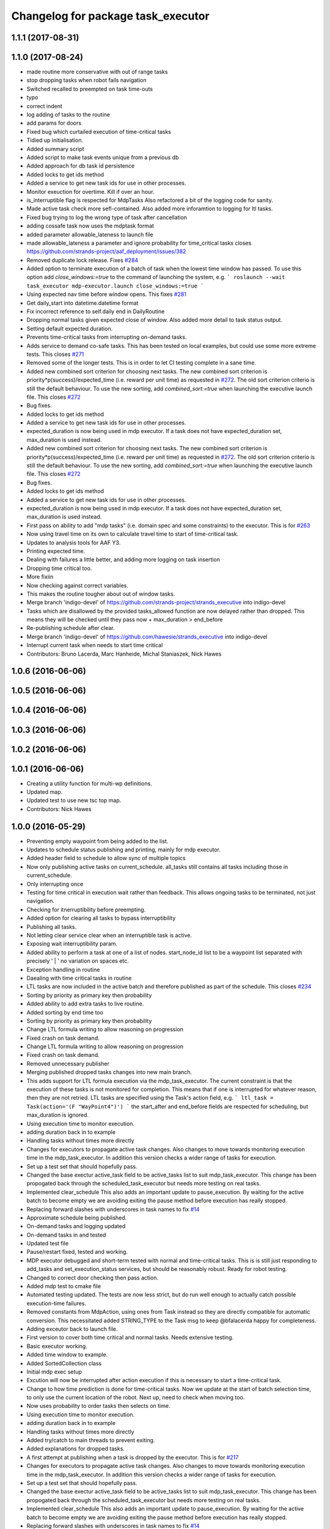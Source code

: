 ^^^^^^^^^^^^^^^^^^^^^^^^^^^^^^^^^^^
Changelog for package task_executor
^^^^^^^^^^^^^^^^^^^^^^^^^^^^^^^^^^^

1.1.1 (2017-08-31)
------------------

1.1.0 (2017-08-24)
------------------
* made routine more conservative with out of range tasks
* stop dropping tasks when robot fails navigation
* Switched recalled to preempted on task time-outs
* typo
* correct indent
* log adding of tasks to the routine
* add params for doors
* Fixed bug which curtailed execution of time-critical tasks
* Tidied up initialisation.
* Added summary script
* Added script to make task events unique from a previous db
* Added approach for db task id persistence
* Added locks to get ids method
* Added a service to get new task ids for use in other processes.
* Monitor exeuction for overtime. Kill if over an hour.
* is_interruptible flag is respected for MdpTasks
  Also refactored a bit of the logging code for sanity.
* Made active task check more sefl-contained.
  Also added more inforamtion to logging for ltl tasks.
* Fixed bug trying to log the wrong type of task after cancellation
* adding cossafe task now uses the mdptask format
* added parameter allowable_lateness to launch file
* made allowable_lateness a parameter and ignore probability for time_critical tasks
  closes https://github.com/strands-project/aaf_deployment/issues/382
* Removed duplicate lock release.
  Fixes `#284 <https://github.com/strands-project/strands_executive/issues/284>`_
* Added option to terminate execution of a batch of task when the lowest time window has passed.
  To use this option add `close_windows:=true` to the command of launching the system, e.g.
  ```
  roslaunch --wait task_executor mdp-executor.launch close_windows:=true
  ```
* Using expected nav time before window opens.
  This fixes `#281 <https://github.com/strands-project/strands_executive/issues/281>`_
* Get daily_start into datetime.datetime format
* Fix incorrect reference to self.daily end in DailyRoutine
* Dropping normal tasks given expected close of window.
  Also added more detail to task status output.
* Setting default expected duration.
* Prevents time-critical tasks from interrupting on-demand tasks.
* Adds service to demand co-safe tasks.
  This has been tested on local examples, but could use some more extreme tests.
  This closes `#271 <https://github.com/strands-project/strands_executive/issues/271>`_
* Removed some of the longer tests.
  This is in order to let CI testing complete in a sane time.
* Added new combined sort criterion for choosing next tasks.
  The new combined sort criterion is priority*p(success)/expected_time (i.e. reward per unit time) as requested in `#272 <https://github.com/strands-project/strands_executive/issues/272>`_. The old sort criterion criterio is still the default behaviour. To use the new sorting, add `combined_sort:=true` when launching the executive launch file.
  This closes `#272 <https://github.com/strands-project/strands_executive/issues/272>`_
* Bug fixes.
* Added locks to get ids method
* Added a service to get new task ids for use in other processes.
* expected_duration is now being used in mdp executor.
  If a task does not have expected_duration set, max_duration is used instead.
* Added new combined sort criterion for choosing next tasks.
  The new combined sort criterion is priority*p(success)/expected_time (i.e. reward per unit time) as requested in `#272 <https://github.com/strands-project/strands_executive/issues/272>`_. The old sort criterion criterio is still the default behaviour. To use the new sorting, add `combined_sort:=true` when launching the executive launch file.
  This closes `#272 <https://github.com/strands-project/strands_executive/issues/272>`_
* Bug fixes.
* Added locks to get ids method
* Added a service to get new task ids for use in other processes.
* expected_duration is now being used in mdp executor.
  If a task does not have expected_duration set, max_duration is used instead.
* First pass on ability to add "mdp tasks" (i.e. domain spec and some constraints) to the executor.
  This is for `#263 <https://github.com/strands-project/strands_executive/issues/263>`_
* Now using travel time on its own to calculate travel time to start of time-critical task.
* Updates to analysis tools for AAF Y3.
* Printing expected time.
* Dealing with failures a little better, and adding more logging on task insertion
* Dropping time critical too.
* More fixiin
* Now checking against correct variables.
* This makes the routine tougher about out of window tasks.
* Merge branch 'indigo-devel' of https://github.com/strands-project/strands_executive into indigo-devel
* Tasks which are disallowed by the provided tasks_allowed function are now delayed rather than dropped. This means they will be checked until they pass  now + max_duration > end_before
* Re-publishing schedule after clear.
* Merge branch 'indigo-devel' of https://github.com/hawesie/strands_executive into indigo-devel
* Interrupt current task when needs to start time critical
* Contributors: Bruno Lacerda, Marc Hanheide, Michal Staniaszek, Nick Hawes

1.0.6 (2016-06-06)
------------------

1.0.5 (2016-06-06)
------------------

1.0.4 (2016-06-06)
------------------

1.0.3 (2016-06-06)
------------------

1.0.2 (2016-06-06)
------------------

1.0.1 (2016-06-06)
------------------
* Creating a utility function for multi-wp definitions.
* Updated map.
* Updated test to use new tsc top map.
* Contributors: Nick Hawes

1.0.0 (2016-05-29)
------------------
* Preventing empty waypoint from being added to the list.
* Updates to schedule status publishing and printing, mainly for mdp executor.
* Added header field to schedule to allow sync of multiple topics
* Now only publishing active tasks on current_schedule. all_tasks still contains all tasks including those in current_schedule.
* Only interrupting once
* Testing for time critical in execution wait rather than feedback. This allows ongoing tasks to be terminated, not just navigation.
* Checking for itnerruptibility before preempting.
* Added option for clearing all tasks to bypass interruptibility
* Publishing all tasks.
* Not letting clear service clear when an interruptible task is active.
* Exposing wait interruptibility param.
* Added ability to perform a task at one of a list of nodes.
  start_node_id list to be a waypoint list separated with precisely ' | ' no variation on spaces etc.
* Exception handling in routine
* Daealing with time critical tasks in routine
* LTL tasks are now included in the active batch and therefore published as part of the schedule.
  This closes `#234 <https://github.com/strands-project/strands_executive/issues/234>`_
* Sorting by priority as primary key then probability
* Added ability to add extra tasks to live routine.
* Added sorting by end time too
* Sorting by priority as primary key then probability
* Change LTL formula writing to allow reasoning on progression
* Fixed crash on task demand.
* Change LTL formula writing to allow reasoning on progression
* Fixed crash on task demand.
* Removed unnecessary publisher
* Merging published dropped tasks changes into new main branch.
* This adds support for LTL formula execution via the mdp_task_executor.
  The current constraint is that the execution of these tasks is not monitored for completion. This means that if one is interrupted for whatever reason, then they are not retried.
  LTL tasks are specified using the Task's action field, e.g.
  ```
  ltl_task = Task(action='(F "WayPoint4")')
  ```
  the start_after and end_before fields are respected for scheduling, but max_duration is ignored.
* Using execution time to monitor execution.
* adding duration back in to example
* Handling tasks without times more directly
* Changes for executors to propagate active task changes.
  Also changes to move towards monitoring execution time in the mdp_task_executor. In addition this version checks a wider range of tasks for execution.
* Set up a test set that should hopefully pass.
* Changed the base exectur active_task field to be active_tasks list to suit mdp_task_executor.
  This change has been propogated back through the scheduled_task_executor but needs more testing on real tasks.
* Implemented clear_schedule
  This also adds an important update to pause_execution. By waiting for the active batch to become empty we are avoiding exiting the pause method before execution has really stopped.
* Replacing forward slashes with underscores in task names to fix `#14 <https://github.com/strands-project/strands_executive/issues/14>`_
* Approximate schedule being published.
* On-demand tasks and logging updated
* On-demand tasks in and tested
* Updated test file
* Pause/restart fixed, tested and working.
* MDP executor debugged and short-term tested with normal and time-critical tasks.
  This is is still just responding to add_tasks and set_execution_status services, but should be reasonably robust.
  Ready for robot testing.
* Changed to correct door checking then pass action.
* Added mdp test to cmake file
* Automated testing updated.
  The tests are now less strict, but do run well enough to actually catch possible execution-time failures.
* Removed constants from MdpAction, using ones from Task instead so they are directly compatible for automatic conversion.
  This necessitated added STRING_TYPE to the Task msg to keep @bfalacerda happy for completeness.
* Adding exceutor back to launch file.
* First version to cover both time critical and normal tasks. Needs extensive testing.
* Basic executor working.
* Added time window to example.
* Added SortedCollection class
* Initial mdp exec setup
* Excution will now be interrupted after action execution if this is necessary to start a time-critical task.
* Change to how time prediction is done for time-critical tasks.
  Now we update at the start of batch selection time, to only use the current location of the robot.
  Next up, need to check when moving too.
* Now uses probability to order tasks then selects on time.
* Using execution time to monitor execution.
* adding duration back in to example
* Handling tasks without times more directly
* Added try/catch to main threads to prevent exiting.
* Added explanations for dropped tasks.
* A first attempt at publishing when a task is dropped by the executor.
  This is for `#217 <https://github.com/strands-project/strands_executive/issues/217>`_
* Changes for executors to propagate active task changes.
  Also changes to move towards monitoring execution time in the mdp_task_executor. In addition this version checks a wider range of tasks for execution.
* Set up a test set that should hopefully pass.
* Changed the base exectur active_task field to be active_tasks list to suit mdp_task_executor.
  This change has been propogated back through the scheduled_task_executor but needs more testing on real tasks.
* Implemented clear_schedule
  This also adds an important update to pause_execution. By waiting for the active batch to become empty we are avoiding exiting the pause method before execution has really stopped.
* Replacing forward slashes with underscores in task names to fix `#14 <https://github.com/strands-project/strands_executive/issues/14>`_
* Approximate schedule being published.
* On-demand tasks and logging updated
* On-demand tasks in and tested
* Updated test file
* Pause/restart fixed, tested and working.
* MDP executor debugged and short-term tested with normal and time-critical tasks.
  This is is still just responding to add_tasks and set_execution_status services, but should be reasonably robust.
  Ready for robot testing.
* Changed to correct door checking then pass action.
* Added mdp test to cmake file
* Automated testing updated.
  The tests are now less strict, but do run well enough to actually catch possible execution-time failures.
* Removed constants from MdpAction, using ones from Task instead so they are directly compatible for automatic conversion.
  This necessitated added STRING_TYPE to the Task msg to keep @bfalacerda happy for completeness.
* Adding exceutor back to launch file.
* First version to cover both time critical and normal tasks. Needs extensive testing.
* Basic executor working.
* Added time window to example.
* Added SortedCollection class
* Initial mdp exec setup
* Merge pull request `#198 <https://github.com/strands-project/strands_executive/issues/198>`_ from hawesie/node_says_relax
  Automatically set relaxed_nav parameter.
* Moved edge explore functionality out to routine
* Removed exploration tasks as they are dangerous because they don't respect the robot's routine.
* Added the ability to trigger actions to explore edges to improve stats
* Automatically set relaxed_nav parameter.
  The problem we have is that early estimates of navigation durations can be low, causing navigation actions to be killed even when they are working. The relaxed_nav parameter greatly inflates the estimates to prevent this happening, but must be set manually.
  This PR adds a node which automatically sets the value of the relaxed_nav based on the number of nav stats for each edge. This is a rather coarse way of doing it, but given the separation of concerns in the system there is not other way. The better future solution is to get some kind of confidence measure with the estimate.
* Contributors: Bruno Lacerda, Marc Hanheide, Nick Hawes

0.1.2 (2015-08-26)
------------------

0.1.1 (2015-08-26)
------------------
* Fixing install statements so directories are installed not contents
* Contributors: Nick Hawes

0.0.26 (2015-05-13)
-------------------
* Fixing the bug with queue/list of unscheduled tasks
* fixing tiny bug in creating list of throwen tasks
* fixed mismatching of tasks numbers
* Fixing that drop method takes into account all tasks(even the previously scheduled)
* Contributors: Lenka

0.0.25 (2015-05-10)
-------------------
* Added defaults for demanded task
* Simple test to check that navigation time is included in executor.
* Made execution schedule aware of navigation time
* Adding testing script of timings including navigation
* Contributors: Nick Hawes

0.0.24 (2015-05-05)
-------------------
* Made verbose the default
* Contributors: Nick Hawes

0.0.23 (2015-04-27)
-------------------
* This commit allows execution to recover from non-terminating or slow-to-terminate execution processes (either tasks or navigation).
* Filtering out unexecutable tasks from the routine.
  This has become necessary since the abilty to add daily tasks allows the addition of arbitrary tasks which are no longer bounded sensibly in time by the routine windows.
* Added end time to printout.
* Increased navigation timeout multiplier
  Also added a minimum timeout for all navigation and increased wiggle room on task execution duration.
* remove killer assert
* Moved print statement to after the None check.
  This prevents the error when printint on a None task.
* Fixed task event printer to use default timezone not utc.
* Contributors: Bruno Lacerda, Nick Hawes

0.0.22 (2015-04-21)
-------------------
* Added a verbose option to the schedule printer.
  If you do `rosparam set schedule_verbose true` you can now see the tasks which are scheduled. Use `rosparam set schedule_limit 10` etc. to limit the number of tasks printed.
* filtering extra daily tasks to remove impossible ones
* Utility functions for preceding commits.
* Added parameter `relaxed_nav` to prevent execution killing navigation if it tasks too long.
  `rosparam set relaxed_nav true` if you want your navigation actions to have a very long timeout. Set it back to false the timeouts will come from the predicted times.  This will only take effect on the next task.
* Added node that prints out task executive event.
  E.g.
  `rosrun task_executor task_status.py`
  shows
  ```
  task 2          WayPoint11      NAVIGATION_FAILED       19/04/15 18:55:04
  task 2          WayPoint11      TASK_FAILED     19/04/15 18:55:04
  task 3          WayPoint10      ADDED   19/04/15 18:55:17
  task 3          WayPoint10      TASK_STARTED    19/04/15 18:55:17
  task 3          WayPoint10      NAVIGATION_STARTED      19/04/15 18:55:17
  ```
* Script now prints out the routines and runtime.
* Added logging of routine start and stop. This is for better overall system analysis.
* Added ability to add tasks to the routine for just the day.
* Dealing with case where task added for scheduling has no start node.
  Tested in simulation and works here.
* mdp now uses ``topological_map_name `` parameter instead of getting it as an argument
* Dealing with case where task added for scheduling has no start node.
  Tested in simulation and works here.
* Contributors: Bruno Lacerda, Nick Hawes

0.0.21 (2015-04-15)
-------------------
* just change launch files for new name of wait_action, also changed default value to be interruptible
* Contributors: Lenka

0.0.20 (2015-04-12)
-------------------
* Merge branch 'hydro-release' of https://github.com/mudrole1/strands_executive into hydro-release
  Conflicts:
  task_executor/scripts/scheduled_task_executor.py
* Fixed some bugs in priorities handling, submitting testing file
* Added functionality of priorities and withdrawing tasks
* fixed bug in pairs causing scheduler to fail. Also fix bug with -1 constraint, which was causing that schedule was found for non existing solutions
  extended scheduled_task_executor to throw away tasks with  priorities
* try_schedule now tries to thow away some tasks in order to try to schedule smaller batch
* Removed fifo tester from make file.
  The fifo stuff is not actually used in the full system. Given that the scheduler test is in there now we are already testing all the things that this test.
* Fixed some bugs in priorities handling, submitting testing file
* Extended wait duration to see if that accounts for `#155 <https://github.com/strands-project/strands_executive/issues/155>`_
* Correcting order of values returned from demand task service call.
  Once the task_id number grew larger this was no longer interpreted (incorrectly) as a boolean, causing `#163 <https://github.com/strands-project/strands_executive/issues/163>`_.
  This fixes `#163 <https://github.com/strands-project/strands_executive/issues/163>`_.
* Removed deprecated code.
* Added locking in log methods to prevent concurrent calls to message store service. This should fix `#160 <https://github.com/strands-project/strands_executive/issues/160>`_
* removing frenap from dependencies
* removing frenap from launch file
* Added locking arond mdp expected time call so that code which calls it directly does not have concurrency issues with the other expected time call.
* Not using blank start_after for epoch.
  This should address `#157 <https://github.com/strands-project/strands_executive/issues/157>`_
* Added functionality of priorities and withdrawing tasks
* fixed bug in pairs causing scheduler to fail. Also fix bug with -1 constraint, which was causing that schedule was found for non existing solutions
  extended scheduled_task_executor to throw away tasks with  priorities
* Decreasing fudge factor now actual data is being used.
* Using full vector from mdp travel service.
  This closes `#152 <https://github.com/strands-project/strands_executive/issues/152>`_
* try_schedule now tries to thow away some tasks in order to try to schedule smaller batch
* Contributors: Bruno Lacerda, Lenka, Nick Hawes

0.0.19 (2015-03-31)
-------------------
* Added rostest for task_executor with scheduler
* Added param to task_executor to configure navigation type.
  Refactored launch and test files to use this flag.
* Switching to top nav in the fifo executor.
* Integrating MDP policy execution with switch to return to top nav if necessary.
* Integrated mdp travel time service.
  The current setup allows and code switch back to top nav if necessary. Tested with both.
  This also fixes a problem in the /mdp_plan_exec/get_expected_travel_times_to_waypoint service where it was expecting a duration for epoch but the service definition was of int.
* moved abstract_task_server into strands_executive_msgs and refactored wait_action
* made wait_action to use the new abstract_task_server as an example
* added an abstract_task_server
* Contributors: Marc Hanheide, Nick Hawes

0.0.18 (2015-03-23)
-------------------

0.0.16 (2014-11-26)
-------------------
* increasing timeout for nav
* Edited task allowed function to check task details.
* More none checking changes.
* Use `is None` instead of `not`.
  There's a reason it has been invented. This (and my next PR) probably fix the "local timezone doesn't work anymore" thing.
* Contributors: Bruno Lacerda, Lucas Beyer, Nick Hawes

0.0.15 (2014-11-23)
-------------------
* Added sanity checking to task routine.
* Handle case where action server for task does not exist
* Contributors: Nick Hawes

0.0.14 (2014-11-21)
-------------------
* Merge pull request `#113 <https://github.com/strands-project/strands_executive/issues/113>`_ from hawesie/hydro-release
  Changes to demanded tasks and failure cases.
* Changes to how on demand tasks are handled.
  The code that waited for a cancelled task had been commented out, leading to demanded tasks being ignored if something was currently executing. This addresses `#108 <https://github.com/strands-project/strands_executive/issues/108>`_.
* Added run dependency on wait_action.
  Fixes `#105 <https://github.com/strands-project/strands_executive/issues/105>`_.
  Conflicts:
  task_executor/package.xml
* Added locking to client end of expected time service call.
  This is for `#108 <https://github.com/strands-project/strands_executive/issues/108>`_.
* Contributors: Nick Hawes

0.0.13 (2014-11-21)
-------------------
* More robust handling of failure cases.
* Contributors: Nick Hawes

0.0.12 (2014-11-20)
-------------------
* Added bounds to repeat_every_delta method.
  Also cleaned up scheduled and executor output.
* Contributors: Nick Hawes

0.0.11 (2014-11-18)
-------------------
* Fixed bug with day start and end.
* Contributors: Nick Hawes

0.0.10 (2014-11-12)
-------------------

0.0.9 (2014-11-12)
------------------

0.0.8 (2014-11-12)
------------------
* Fixing up bugs in routine
* Added wait node back in.
* Updating task routine to be more flexible wrt window start and end times.
* Updated scheduled task executor with distance matrix parts and removed MDP depdendencies in sm base executor which I had previous forgotten.
* Contributors: Nick Hawes

0.0.7 (2014-11-07)
------------------
* Moving scripts to the install target rather than setup.py and the latter doesn't install them under the package name.
  Conflicts:
  task_executor/CMakeLists.txt
* Contributors: Nick Hawes

0.0.6 (2014-11-06)
------------------
* Updated and tested FIFO executor. Removed MDP depedency from base executor.
  This is now ready for a full release without the MDP parts.
* Contributors: Nick Hawes

0.0.5 (2014-11-01)
------------------
* Added launch file install target and disabled testing.
* Moving task_executor to release branch.
* Contributors: Nick Hawes

0.0.4 (2014-10-29 21:12)
------------------------

0.0.3 (2014-10-29 10:43)
------------------------

0.0.1 (2014-10-24)
------------------
* Removed task_executor from release branch
* Removed nodes that don't exist in this branch.
* This simply bulk replaces all ros_datacentre strings to mongodb_store strings inside files and also in file names.
* extended day to correct duration
* Added repeat every mins repeat.
* Added first task logic to scheduler.
  Also made replay script work with mulitple parallel schedulers.
* Adding feedback to test action node.
* Adding timeout to scheduler.
* Some different printing
* Added autonomy percentage calculation.
* Added day counting.
* Fixed bug with wrong duration check.
* Fixed problem with duplicate ends to events.
* Adding some more counts to query.
* Added query for execution time.
* Task events are now published to `/task_executor/events` as they happen.
  This can be used to for a task GUI later. To get a console overview, see `rosrun task_executor task_event_printer.py`
* Restructured query code.
* Added argparse and result on empty
* Added summary printing script
* example to add extinguisher check task
* starts scheduling 15 min before task should be executed, instead of 1 hour
* REALLY getting correct outcomes from concurrency container
* getting correct outcomes from concurrency containers
* script to add task
* Merge branch 'sm_executor' of https://github.com/hawesie/strands_executive into sm_executor
  Conflicts:
  task_executor/src/task_executor/base_executor.py
* Fixed minor scheduling issues.
  1) Made service calls thread safe.
  2) Fixed order of calls in cancellation
  3) Removed blocking assumption in demand task in scheduler
  4) Changed bounding of tasks based on current execution time.
* Logging working from state machine now.
* Working preempts on action too.
  Seems clean and robust for now.
* Nav prempt working with concurrence.
* Added cancellation timeout.
  This also checks if we get late preempt responses.
* First pass of executor based on smach working.
* Building FSM executor
* Added a stricter cancel for navigation and execution.
  This new version does not wait to receive a callback from the cancelled action server. This is dangerous in that the next task may start while the previous task is still ending, but there isn't a huge problem with this in our current tasks. A better solution would be to wait a bit, then give up on waiting for the callback, but this is hard in the current design. Probably needs to be reimplemented as a state machine to make this cleaner.
* Updated test executor to match mdp expectations, so now uses monitored navigation.
* Changes for local testing.
* Output changes
* Merge branch 'sm_executor' of https://github.com/hawesie/strands_executive into sm_executor
  Conflicts:
  mdp_plan_exec/scripts/mdp_planner.py
  task_executor/src/task_executor/base_executor.py
* Fixed minor scheduling issues.
  1) Made service calls thread safe.
  2) Fixed order of calls in cancellation
  3) Removed blocking assumption in demand task in scheduler
  4) Changed bounding of tasks based on current execution time.
* Logging working from state machine now.
* Working preempts on action too.
  Seems clean and robust for now.
* Nav prempt working with concurrence.
* Added cancellation timeout.
  This also checks if we get late preempt responses.
* First pass of executor based on smach working.
* Building FSM executor
* Added a stricter cancel for navigation and execution.
  This new version does not wait to receive a callback from the cancelled action server. This is dangerous in that the next task may start while the previous task is still ending, but there isn't a huge problem with this in our current tasks. A better solution would be to wait a bit, then give up on waiting for the callback, but this is hard in the current design. Probably needs to be reimplemented as a state machine to make this cleaner.
* Updated test executor to match mdp expectations, so now uses monitored navigation.
* Changes for local testing.
* Output changes
* - default timeout for navigation setr for 10 min.
  - catching datacentre insert exceptions
* added example for fire extinguisher task in example demand tasks
* REmoved asserts for long-term stability.
* Catching killer exception.
* Added scaling for nav timeout.
* Reconnecting on nav start and returning empty responses correctly.
* making sure some initial node is given for the expected time
* Added days and dates off for the routine.
  Not the most efficient way to bring in the check, but this part is tested for this kind of behaviour.
* Adding support for giving the robot days off.
* Working around the time comparison bug some more.
* Added bool type to task
* Reduced calls to mdp time stuff.
* working with new mdp exec
* Merge branch 'hydro-devel' of https://github.com/hawesie/strands_executive into logging
  Conflicts:
  task_executor/launch/task-scheduler.launch
  task_executor/scripts/task_routine_tester.py
  task_executor/src/task_executor/base_executor.py
  task_executor/src/task_executor/utils.py
* Updated after merge.
* Integrated @BFALacerda's latest changes.
* moved some bits around
* Makes pretend navigation more realistic for node changes.
* Minor logging changes.
* Fixes for very short navigation times.
* Added logging of task event changes to message store.
* Added nav timeout, but not fully tested.
  Seems to be a problem when there is a clear_schedule call during nav which doesn't respond to prempt immediately. It actually seems to be due to the (faked) nav returning normal when it should be preempted.
* Added mdp expected time to base_executor
* Added logging of task event changes to message store.
* Update continuous_patrolling.py
  getting map from topological_maps collection
* Added nav timeout, but not fully tested.
  Seems to be a problem when there is a clear_schedule call during nav which doesn't respond to prempt immediately. It actually seems to be due to the (faked) nav returning normal when it should be preempted.
* Added mdp expected time to base_executor
* minimal changes for the executor to start using the policy generation/execution for navigating
* Added callback for checking whether tasks should be sent to scheduler.
  This is used to prevent new tasks being sent when battery is low.
  Also made task_routine killable further.
* Fixed bug with incomplete comparison.
* Fixed some bugs in demanding tasks and added cancellation services.
* Added start and end day callbacks.
  Also make task routine ctrl-c-able.
* Merge branch 'hydro-devel' of https://github.com/strands-project/strands_executive into hydro-devel
* Merge branch 'hydro-devel' of https://github.com/strands-project/strands_executive into hydro-devel
* Removed potential infinite loop.
* Clarified behaviour around rescheduling after a demand.
  Dropping of out-of-bounds additional tasks are not handled separately to out-of-bounds previously scheduled tasks.
* prism updated, big fixes, adding mdp_planner to launch file
* saving prism files to temp dir
* getting example task routines to have proper start and ending points
* Merge branch 'hydro-devel' of https://github.com/strands-project/strands_executive into hydro-devel
  Conflicts:
  scheduler/src/scheduler.cpp
  task_executor/scripts/example_task_routine.py
  Conflicts solved by mostly using what was upstream
* allowing to change initial state for expected travel times
* Fixed demand tasks when delaying for next execution.
  Also added smalls script to summarise the current schedule.
* On demand tasks working.
  Also added in time and duration types for tasks.
  After a demand the scheduler tries to schedule back in the previously scheduled but unexecuted tasks. If this is not successful then these tasks are dropped. If these are successfully scheduled back in then it also tries to schedule back in the task which was interrupted by the demand. If this is not possible only the interrupted task is dropped.
  Demands can be interrupted by timeout and by subsequent demanded tasks.
* Demanded tasks are executed. Others are cleared and cancelled.
* Changes for on demand tasks.
  Added service for on-demand tasks.
  Restructued scheduled executor to separate new and old tasks, with the aim to allow this to be used to recover tasks overridden by on-demand requests.
* Adding prism and initial prism-ros interaction
* Added correct import
* Added timeout cancellation to base executor.
  * This uses rospy.Timer which has looked odd under simulation time.
  * Also refactored test action server into separate file.
  This closes `#17 <https://github.com/strands-project/strands_executive/issues/17>`_.
* Success and failure now noted.
* Delayed execution tasks now working correctly with timer.
* Publishing schedule and handling scheduler fail.
* Updated patroller script. Added instructions to readme.
* Set up for just patrolling. Launch file printing to screen sensible amounts.
* Added launmch file.
* Added launch file.
* Added stuff on DailyRoutine to the README.
* Example routine produces more-or-less the expected behaviour.
* Trying to get routine adding tested.
* Moved to adding tasks in a batch. Old interface left for compatibility.
* Routine object now can be used to generate conveniet routines.
* Delaying the tasks for the scheduler appears to work.
* Updated to use timezones, and managing intervals.
* Adding prototypes for scheduling tasks.
* Looking to add time delays to scheduler and executor, but bug found in scheduler.
* Fixed node_id attribute name change
* Actions executed from schedule, but only first.
  Fixed bug in base_executor where missing wait_for_server() caused silent blocking.
* Scheduled execution almost up to actually executing things.
* Example task client now registers a bunch of timed tasks for scheduling.
* Setting up scheduler tests.
* Tester in place
* Running scheduler, receiving back at execution framework.
* Working calls to the scheduler!
* Scheduler C++ node is now called with tasks.
* Expanding schedule executor.
* Adding infrastructure for scheduled execution.
* Updated tests for new action definition.
* using new TopologicalNode.msg
* Added int and float arguments to task execution.
* Using proper nodes from datacentre via ros param.
* Added launch file for patrolling.
* Added basic script to propose patrol targets.
* Added the ability to just drive somewhere without doing an action.
* Test now include navigation, and is working.
* Navigation added for faked action server.
* Removed creation of service based on node name (silly!).
  This now fixes rostest integration. Run with `rostest task_executor fifo_tester.test`
* Basic test of FIFO done and working.
  Works from the command line, but can't seem to make the rostest integration work.
* Basic FIFO executor working without preemption/pausing or navigation to points.
* Basic execution flow through abstract and FIFO working.
* Abstracted basic functionality into base class
* Working call with action arguments.
* Moved test action to task_executor, adding server to provide it.
* Basic node comms working.
* Working basic task creation.
* Added messages and structure.
* Contributors: Bruno Lacerda, Chris Burbridge, Nick Hawes
